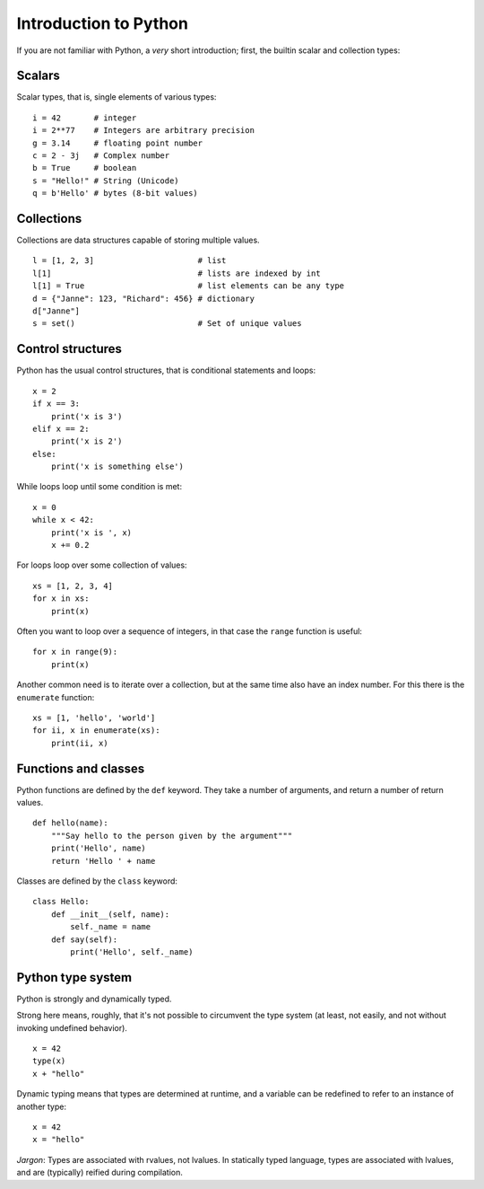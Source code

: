 Introduction to Python
======================

If you are not familiar with Python, a *very* short introduction;
first, the builtin scalar and collection types:

Scalars
-------

Scalar types, that is, single elements of various types:

::

   i = 42       # integer
   i = 2**77    # Integers are arbitrary precision
   g = 3.14     # floating point number
   c = 2 - 3j   # Complex number
   b = True     # boolean
   s = "Hello!" # String (Unicode)
   q = b'Hello' # bytes (8-bit values)


Collections
-----------

Collections are data structures capable of storing multiple values.

::

   l = [1, 2, 3]                      # list
   l[1]                               # lists are indexed by int
   l[1] = True                        # list elements can be any type
   d = {"Janne": 123, "Richard": 456} # dictionary
   d["Janne"]
   s = set()                          # Set of unique values


Control structures
------------------

Python has the usual control structures, that is conditional
statements and loops:

::

   x = 2
   if x == 3:
       print('x is 3')
   elif x == 2:
       print('x is 2')
   else:
       print('x is something else')


While loops loop until some condition is met:

::

   x = 0
   while x < 42:
       print('x is ', x)
       x += 0.2


For loops loop over some collection of values:

::

   xs = [1, 2, 3, 4]
   for x in xs:
       print(x)


Often you want to loop over a sequence of integers, in that case the
``range`` function is useful:

::

   for x in range(9):
       print(x)

Another common need is to iterate over a collection, but at the same
time also have an index number. For this there is the ``enumerate``
function:

::

   xs = [1, 'hello', 'world']
   for ii, x in enumerate(xs):
       print(ii, x)


Functions and classes
---------------------

Python functions are defined by the ``def`` keyword. They take a
number of arguments, and return a number of return values.

::

   def hello(name):
       """Say hello to the person given by the argument"""
       print('Hello', name)
       return 'Hello ' + name

Classes are defined by the ``class`` keyword:

::

   class Hello:
       def __init__(self, name):
           self._name = name
       def say(self):
           print('Hello', self._name)


Python type system
------------------

Python is strongly and dynamically typed.

Strong here means, roughly, that it's not possible to circumvent the
type system (at least, not easily, and not without invoking undefined
behavior).

::

   x = 42
   type(x)
   x + "hello"

Dynamic typing means that types are determined at runtime, and a
variable can be redefined to refer to an instance of another type:

::

   x = 42
   x = "hello"


*Jargon*: Types are associated with rvalues, not lvalues. In
statically typed language, types are associated with lvalues, and are
(typically) reified during compilation.
